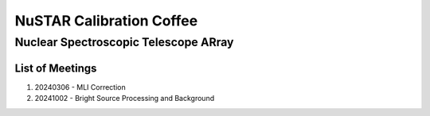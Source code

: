 NuSTAR Calibration Coffee
===========================

~~~~~~~~~~~~~~~~~~~~~~~~~~~~~~~~~~~~~~~
Nuclear Spectroscopic Telescope ARray
~~~~~~~~~~~~~~~~~~~~~~~~~~~~~~~~~~~~~~~

.. image:: https://www.nustar.caltech.edu/system/avm_image_sqls/binaries/26/page/nustar_artistconcept_2.jpg?1393022433
    :target: http://www.nustar.caltech.edu
    :alt: NuSTAR

List of Meetings
-----------------


1. 20240306 - MLI Correction
2. 20241002 - Bright Source Processing and Background
